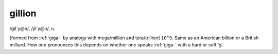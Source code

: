 .. _gillion:

============================================================
gillion
============================================================

/gil´y\@n/, /jil´y\@n/, n\.

[formed from :ref:`giga-` by analogy with mega/million and tera/trillion] ``10^9``\.
Same as an American billion or a British milliard.
How one pronounces this depends on whether one speaks :ref:`giga-` with a hard or soft ‘g’.

